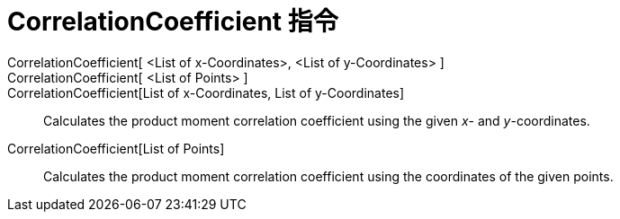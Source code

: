 = CorrelationCoefficient 指令
:page-en: commands/CorrelationCoefficient
ifdef::env-github[:imagesdir: /zh/modules/ROOT/assets/images]

CorrelationCoefficient[ <List of x-Coordinates>, <List of y-Coordinates> ]::
CorrelationCoefficient[ <List of Points> ]::
CorrelationCoefficient[List of x-Coordinates, List of y-Coordinates]::
  Calculates the product moment correlation coefficient using the given _x_- and _y_-coordinates.
CorrelationCoefficient[List of Points]::
  Calculates the product moment correlation coefficient using the coordinates of the given points.
